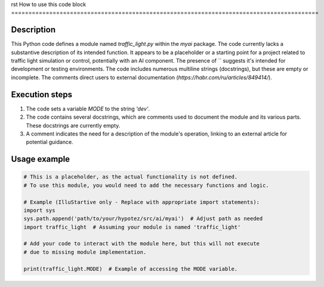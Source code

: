 rst
How to use this code block
=========================================================================================

Description
-------------------------
This Python code defines a module named `traffic_light.py` within the `myai` package.  The code currently lacks a substantive description of its intended function.  It appears to be a placeholder or a starting point for a project related to traffic light simulation or control, potentially with an AI component.  The presence of `` suggests it's intended for development or testing environments. The code includes numerous multiline strings (docstrings), but these are empty or incomplete. The comments direct users to external documentation (`https://habr.com/ru/articles/849414/`).


Execution steps
-------------------------
1. The code sets a variable `MODE` to the string `'dev'`.
2. The code contains several docstrings, which are comments used to document the module and its various parts. These docstrings are currently empty.
3. A comment indicates the need for a description of the module's operation, linking to an external article for potential guidance.


Usage example
-------------------------
.. code-block:: python

    # This is a placeholder, as the actual functionality is not defined.
    # To use this module, you would need to add the necessary functions and logic.

    # Example (IlluStartive only - Replace with appropriate import statements):
    import sys
    sys.path.append('path/to/your/hypotez/src/ai/myai')  # Adjust path as needed
    import traffic_light  # Assuming your module is named 'traffic_light'

    # Add your code to interact with the module here, but this will not execute
    # due to missing module implementation.

    print(traffic_light.MODE)  # Example of accessing the MODE variable.